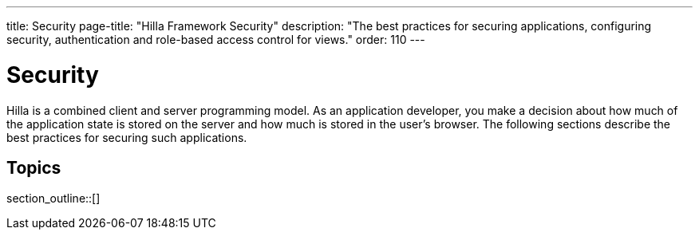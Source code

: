 ---
title: Security
page-title: "Hilla Framework Security"
description: "The best practices for securing applications, configuring security, authentication and role-based access control for views."
order: 110
---

// TODO try to move content from this section to places where they are connected, like "securing endpoints" should be in the endpoints article, and authorizing view access should be in routing and navigation

= Security

Hilla is a combined client and server programming model.
As an application developer, you make a decision about how much of the application state is stored on the server and how much is stored in the user's browser.
The following sections describe the best practices for securing such applications.

== Topics

section_outline::[]
